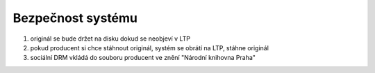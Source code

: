 Bezpečnost systému
----------------------------------------------------

#. originál se bude držet na disku dokud se neobjeví v LTP
#. pokud producent si chce stáhnout originál, systém se obrátí na LTP, stáhne originál
#. sociální DRM vkládá do souboru producent ve znění "Národní knihovna Praha"
